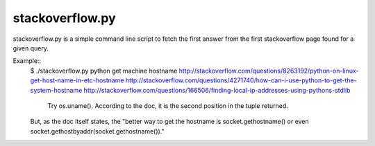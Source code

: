 ================
stackoverflow.py
================

stackoverflow.py is a simple command line script to fetch the first
answer from the first stackoverflow page found for a given query.

Example::
    $ ./stackoverflow.py python get machine hostname
    http://stackoverflow.com/questions/8263192/python-on-linux-get-host-name-in-etc-hostname
    http://stackoverflow.com/questions/4271740/how-can-i-use-python-to-get-the-system-hostname
    http://stackoverflow.com/questions/166506/finding-local-ip-addresses-using-pythons-stdlib

                Try os.uname().  According to the doc, it is the second position in the tuple returned.

    But, as the doc itself states, the "better way to get the hostname is socket.gethostname() or even socket.gethostbyaddr(socket.gethostname())."
